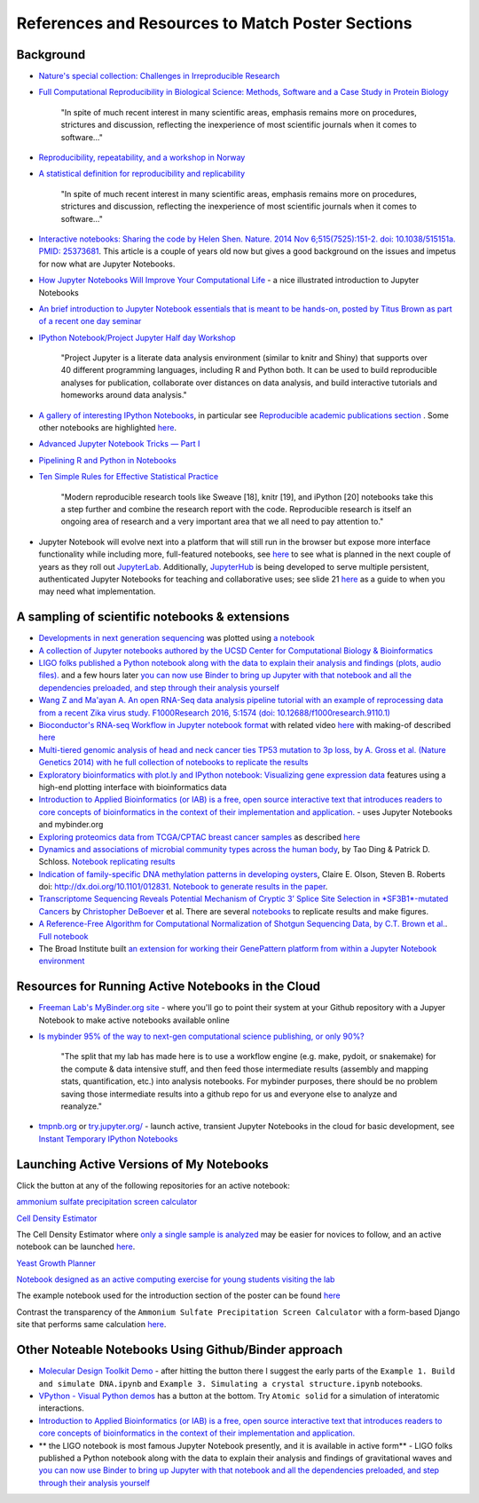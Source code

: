 .. contents::
   :depth: 3.0
..

References and Resources to Match Poster Sections
=================================================

Background
----------

-  `Nature's special collection: Challenges in Irreproducible
   Research <http://www.nature.com/news/reproducibility-1.17552#/Recent-articles>`__

-  `Full Computational Reproducibility in Biological Science: Methods,
   Software and a Case Study in Protein
   Biology <http://arxiv.org/abs/1608.06897>`__

    "In spite of much recent interest in many scientific areas, emphasis
    remains more on procedures, strictures and discussion, reflecting
    the inexperience of most scientific journals when it comes to
    software..."

-  `Reproducibility, repeatability, and a workshop in
   Norway <http://ivory.idyll.org/blog/2016-norway-repeatability.html>`__

-  `A statistical definition for reproducibility and
   replicability <http://biorxiv.org/content/early/2016/07/29/066803>`__

    "In spite of much recent interest in many scientific areas, emphasis
    remains more on procedures, strictures and discussion, reflecting
    the inexperience of most scientific journals when it comes to
    software..."

-  `Interactive notebooks: Sharing the code by Helen Shen. Nature. 2014
   Nov 6;515(7525):151-2. doi: 10.1038/515151a. PMID:
   25373681 <http://www.nature.com/news/interactive-notebooks-sharing-the-code-1.16261>`__.
   This article is a couple of years old now but gives a good background
   on the issues and impetus for now what are Jupyter Notebooks.

-  `How Jupyter Notebooks Will Improve Your Computational
   Life <http://wp.sanger.ac.uk/barrettgroup/2016/03/10/how-jupyter-notebooks-will-improve-your-computational-life/>`__
   - a nice illustrated introduction to Jupyter Notebooks

-  `An brief introduction to Jupyter Notebook essentials that is meant
   to be hands-on, posted by Titus Brown as part of a recent one day
   seminar <https://2016-oslo-repeatability.readthedocs.io/en/latest/intro-jupyter.html>`__

-  `IPython Notebook/Project Jupyter Half day
   Workshop <http://dib-training.readthedocs.io/en/pub/2016-03-09-jupyter-notebook.html>`__

    "Project Jupyter is a literate data analysis environment (similar to
    knitr and Shiny) that supports over 40 different programming
    languages, including R and Python both. It can be used to build
    reproducible analyses for publication, collaborate over distances on
    data analysis, and build interactive tutorials and homeworks around
    data analysis."

-  `A gallery of interesting IPython
   Notebooks <https://github.com/ipython/ipython/wiki/A-gallery-of-interesting-IPython-Notebooks>`__,
   in particular see `Reproducible academic publications
   section <https://github.com/ipython/ipython/wiki/A-gallery-of-interesting-IPython-Notebooks#reproducible-academic-publications>`__
   . Some other notebooks are highlighted
   `here <http://nbviewer.jupyter.org/>`__.

-  `Advanced Jupyter Notebook Tricks — Part
   I <https://blog.dominodatalab.com/lesser-known-ways-of-using-notebooks/>`__

-  `Pipelining R and Python in
   Notebooks <http://blog.revolutionanalytics.com/2016/01/pipelining-r-python.html>`__

-  `Ten Simple Rules for Effective Statistical
   Practice <http://journals.plos.org/ploscompbiol/article?id=10.1371/journal.pcbi.1004961>`__

    "Modern reproducible research tools like Sweave [18], knitr [19],
    and iPython [20] notebooks take this a step further and combine the
    research report with the code. Reproducible research is itself an
    ongoing area of research and a very important area that we all need
    to pay attention to."

-  Jupyter Notebook will evolve next into a platform that will still run
   in the browser but expose more interface functionality while
   including more, full-featured notebooks, see
   `here <http://blog.jupyter.org/2016/07/14/jupyter-lab-alpha/>`__ to
   see what is planned in the next couple of years as they roll out
   `JupyterLab <http://blog.jupyter.org/2016/07/14/jupyter-lab-alpha/>`__.
   Additionally,
   `JupyterHub <https://jupyterhub.readthedocs.io/en/latest/>`__ is
   being developed to serve multiple persistent, authenticated Jupyter
   Notebooks for teaching and collaborative uses; see slide 21
   `here <http://www.slideshare.net/willingc/jupyterhub-a-thing-explainer-overview>`__
   as a guide to when you may need what implementation.

A sampling of scientific notebooks & extensions
-----------------------------------------------

-  `Developments in next generation
   sequencing <https://flxlexblog.wordpress.com/2016/07/08/developments-in-high-throughput-sequencing-july-2016-edition/>`__
   was plotted using `a
   notebook <https://github.com/lexnederbragt/developments-in-next-generation-sequencing/blob/master/Plotting.ipynb>`__

-  `A collection of Jupyter notebooks authored by the UCSD Center for
   Computational Biology &
   Bioinformatics <https://github.com/ucsd-ccbb/jupyter-genomics>`__

-  `LIGO folks published a Python notebook along with the data to
   explain their analysis and findings (plots, audio
   files). <https://losc.ligo.org/s/events/GW150914/GW150914_tutorial.html>`__
   and a few hours later `you can now use Binder to bring up Jupyter
   with that notebook and all the dependencies preloaded, and step
   through their analysis
   yourself <https://github.com/minrk/ligo-binder>`__

-  `Wang Z and Ma'ayan A. An open RNA-Seq data analysis pipeline
   tutorial with an example of reprocessing data from a recent Zika
   virus study. F1000Research 2016, 5:1574 (doi:
   10.12688/f1000research.9110.1) <https://github.com/MaayanLab/Zika-RNAseq-Pipeline>`__

-  `Bioconductor's RNA-seq Workflow in Jupyter notebook
   format <https://github.com/vladchimescu/rnaseq-workflow/blob/master/rnaseqGene.ipynb>`__
   with related video
   `here <https://www.youtube.com/watch?v=sxn-sixRVtY>`__ with making-of
   described
   `here <https://github.com/vladchimescu/RdocsJupyter/blob/master/vignettes/Intro.Rmd>`__

-  `Multi-tiered genomic analysis of head and neck cancer ties TP53
   mutation to 3p loss, by A. Gross et al. (Nature Genetics 2014) with
   he full collection of notebooks to replicate the
   results <https://github.com/theandygross/TCGA/tree/master/Analysis_Notebooks#guide-to-running>`__

-  `Exploratory bioinformatics with plot.ly and IPython notebook:
   Visualizing gene expression
   data <https://plot.ly/ipython-notebooks/bioinformatics/>`__ features
   using a high-end plotting interface with bioinformatics data

-  `Introduction to Applied Bioinformatics (or IAB) is a free, open
   source interactive text that introduces readers to core concepts of
   bioinformatics in the context of their implementation and
   application. <http://readiab.org/>`__ - uses Jupyter Notebooks and
   mybinder.org

-  `Exploring proteomics data from TCGA/CPTAC breast cancer
   samples <https://github.com/hussius/TCGA_proteomics_tutorial/blob/master/TCGA_protein_tutorial.ipynb>`__
   as described
   `here <https://followthedata.wordpress.com/2016/02/09/tutorial-exploring-tcga-breast-cancer-proteomics-data/>`__

-  `Dynamics and associations of microbial community types across the
   human body <http://dx.doi.org/10.1038/nature13178>`__, by Tao Ding &
   Patrick D. Schloss. `Notebook replicating
   results <http://nbviewer.ipython.org/gist/pschloss/9815766/notebook.ipynb>`__

-  `Indication of family-specific DNA methylation patterns in developing
   oysters <http://biorxiv.org/content/early/2014/12/16/012831>`__,
   Claire E. Olson, Steven B. Roberts doi:
   http://dx.doi.org/10.1101/012831. `Notebook to generate results in
   the
   paper <http://nbviewer.ipython.org/github/che625/olson-ms-nb/blob/master/BiGo_dev.ipynb>`__.

-  `Transcriptome Sequencing Reveals Potential Mechanism of Cryptic 3’
   Splice Site Selection in *SF3B1*-mutated
   Cancers <http://journals.plos.org/ploscompbiol/article?id=10.1371/journal.pcbi.1004105>`__
   by `Christopher DeBoever <http://cdeboever3.github.io/>`__ et al.
   There are several
   `notebooks <https://github.com/cdeboever3/deboever-sf3b1-2015/tree/master/notebooks>`__
   to replicate results and make figures.

-  `A Reference-Free Algorithm for Computational Normalization of
   Shotgun Sequencing Data, by C.T. Brown et
   al. <http://ged.msu.edu/papers/2012-diginorm>`__. `Full
   notebook <http://nbviewer.ipython.org/urls/github.com/ged-lab/2012-paper-diginorm/raw/master/notebook/diginorm.ipynb>`__

-  The Broad Institute built `an extension for working their GenePattern
   platform from within a Jupyter Notebook
   environment <http://software.broadinstitute.org/cancer/software/genepattern/genepattern-notebook-for-jupyter-users>`__

Resources for Running Active Notebooks in the Cloud
---------------------------------------------------

-  `Freeman Lab's MyBinder.org site <http://mybinder.org>`__ - where
   you'll go to point their system at your Github repository with a
   Jupyer Notebook to make active notebooks available online

-  `Is mybinder 95% of the way to next-gen computational science
   publishing, or only
   90%? <http://ivory.idyll.org/blog/2016-mybinder.html>`__

    "The split that my lab has made here is to use a workflow engine
    (e.g. make, pydoit, or snakemake) for the compute & data intensive
    stuff, and then feed those intermediate results (assembly and
    mapping stats, quantification, etc.) into analysis notebooks. For
    mybinder purposes, there should be no problem saving those
    intermediate results into a github repo for us and everyone else to
    analyze and reanalyze."

-  `tmpnb.org <http://tmpnb.org>`__ or
   `try.jupyter.org/ <https://try.jupyter.org/>`__ - launch active,
   transient Jupyter Notebooks in the cloud for basic development, see
   `Instant Temporary IPython
   Notebooks <https://lambdaops.com/ipythonjupyter-tmpnb-debuts/>`__

Launching Active Versions of My Notebooks
-----------------------------------------

Click the |Binder| button at any of the following repositories for an
active notebook:

`ammonium sulfate precipitation screen
calculator <https://github.com/fomightez/small_scale_ammonium_sulfate_precipitation_calculator>`__

`Cell Density
Estimator <https://github.com/fomightez/methods_in_yeast_genetics/blob/master/cell_density_estimator/>`__

The Cell Density Estimator where `only a single sample is
analyzed <http://nbviewer.jupyter.org/github/fomightez/methods_in_yeast_genetics/blob/master/cell_density_estimator/cell_density_estimator_for_single_sample.ipynb>`__
may be easier for novices to follow, and an active notebook can be
launched
`here <http://mybinder.org/repo/fomightez/methods_in_yeast_genetics/notebooks/cell_density_estimator/cell_density_estimator_for_single_sample.ipynb>`__.

`Yeast Growth
Planner <https://github.com/fomightez/methods_in_yeast_genetics/blob/master/yeast_growth_planner/>`__

`Notebook designed as an active computing exercise for young students
visiting the lab <https://github.com/fomightez/uscad16>`__

The example notebook used for the introduction section of the poster can
be found `here <https://github.com/fomightez/jupyter_nb_basics>`__

Contrast the transparency of the
``Ammonium Sulfate Precipitation Screen Calculator`` with a form-based
Django site that performs same calculation
`here <http://fomightez.pythonanywhere.com/ammonium_screen/>`__.

Other Noteable Notebooks Using Github/Binder approach
-----------------------------------------------------

-  `Molecular Design Toolkit
   Demo <https://github.com/avirshup/mdt-gallery-test>`__ - after
   hitting the |Binder| button there I suggest the early parts of the
   ``Example 1. Build and simulate DNA.ipynb`` and
   ``Example 3. Simulating a crystal structure.ipynb`` notebooks.

-  `VPython - Visual Python
   demos <https://github.com/BruceSherwood/vpython-jupyter>`__ has a
   |Binder| button at the bottom. Try ``Atomic solid`` for a simulation
   of interatomic interactions.

-  `Introduction to Applied Bioinformatics (or IAB) is a free, open
   source interactive text that introduces readers to core concepts of
   bioinformatics in the context of their implementation and
   application. <http://readiab.org/>`__

-  \*\* the LIGO notebook is most famous Jupyter Notebook presently, and
   it is available in active form\*\* - LIGO folks published a Python
   notebook along with the data to explain their analysis and findings
   of gravitational waves and `you can now use Binder to bring up
   Jupyter with that notebook and all the dependencies preloaded, and
   step through their analysis
   yourself <https://github.com/minrk/ligo-binder>`__

.. |Binder| image:: http://mybinder.org/badge.svg

